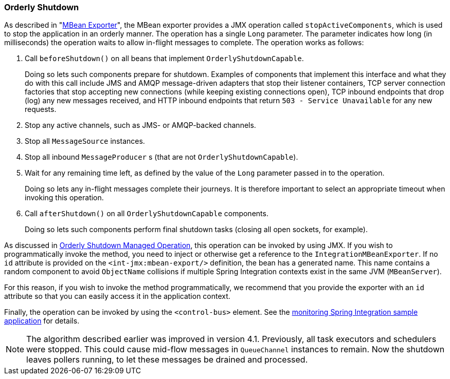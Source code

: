 [[jmx-shutdown]]
=== Orderly Shutdown

As described in "<<./jmx.adoc#jmx-mbean-exporter,MBean Exporter>>", the MBean exporter provides a JMX operation called `stopActiveComponents`, which is used to stop the application in an orderly manner.
The operation has a single `Long` parameter.
The parameter indicates how long (in milliseconds) the operation waits to allow in-flight messages to complete.
The operation works as follows:

. Call `beforeShutdown()` on all beans that implement `OrderlyShutdownCapable`.
+
Doing so lets such components prepare for shutdown.
Examples of components that implement this interface and what they do with this call include JMS and AMQP message-driven adapters that stop their listener containers, TCP server connection factories that stop accepting new connections (while keeping existing connections open), TCP inbound endpoints that drop (log) any new messages received, and HTTP inbound endpoints that return `503 - Service Unavailable` for any new requests.
. Stop any active channels, such as JMS- or AMQP-backed channels.
. Stop all `MessageSource` instances.
. Stop all inbound `MessageProducer` s (that are not `OrderlyShutdownCapable`).
. Wait for any remaining time left, as defined by the value of the `Long` parameter passed in to the operation.
+
Doing so lets any in-flight messages complete their journeys.
It is therefore important to select an appropriate timeout when invoking this operation.
. Call `afterShutdown()` on all `OrderlyShutdownCapable` components.
+
Doing so lets such components perform final shutdown tasks (closing all open sockets, for example).

As discussed in <<./jmx.adoc#jmx-mbean-shutdown,Orderly Shutdown Managed Operation>>, this operation can be invoked by using JMX.
If you wish to programmatically invoke the method, you need to inject or otherwise get a reference to the `IntegrationMBeanExporter`.
If no `id` attribute is provided on the `<int-jmx:mbean-export/>` definition, the bean has a generated name.
This name contains a random component to avoid `ObjectName` collisions if multiple Spring Integration contexts exist in the same JVM (`MBeanServer`).

For this reason, if you wish to invoke the method programmatically, we recommend that you provide the exporter with an `id` attribute so that you can easily access it in the application context.

Finally, the operation can be invoked by using the `<control-bus>` element.
See the https://github.com/spring-projects/spring-integration-samples/tree/main/intermediate/monitoring[monitoring Spring Integration sample application] for details.

NOTE: The algorithm described earlier was improved in version 4.1.
Previously, all task executors and schedulers were stopped.
This could cause mid-flow messages in `QueueChannel` instances to remain.
Now the shutdown leaves pollers running, to let these messages be drained and processed.
